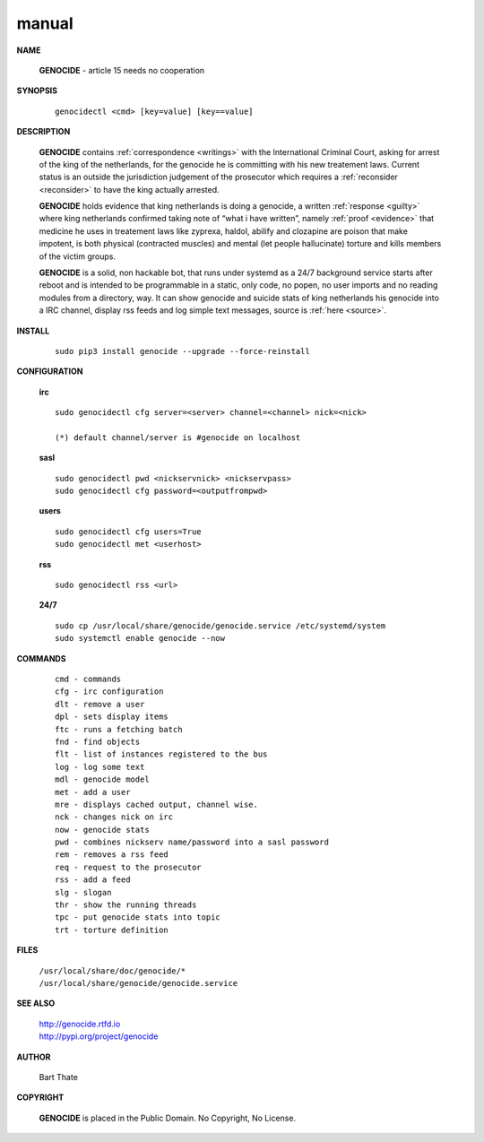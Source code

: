 .. _man:

.. raw:: html

    <br>

.. title:: Manual

manual
======

.. raw:: html

    <br>


**NAME**

 **GENOCIDE** - article 15 needs no cooperation


**SYNOPSIS**

 ::

  genocidectl <cmd> [key=value] [key==value]


**DESCRIPTION**

 **GENOCIDE** contains :ref:`correspondence <writings>` with the
 International Criminal Court, asking for arrest of the king of the 
 netherlands, for the genocide he is committing with his new treatement laws.
 Current status is an outside the jurisdiction judgement of the prosecutor 
 which requires a :ref:`reconsider <reconsider>` to have the king actually
 arrested.


 **GENOCIDE** holds evidence that king netherlands is doing a genocide, a 
 written :ref:`response <guilty>` where king netherlands confirmed taking note
 of “what i have written”, namely :ref:`proof <evidence>` that medicine he
 uses in treatement laws like zyprexa, haldol, abilify and clozapine are poison
 that make impotent, is both physical (contracted muscles) and mental (let 
 people hallucinate) torture and kills members of the victim groups. 


 **GENOCIDE** is a solid, non hackable bot, that runs under systemd as a 
 24/7 background service starts after reboot and is intended to be programmable
 in a static, only code, no popen, no user imports and no reading modules from
 a directory, way. It can show genocide and suicide stats of king netherlands
 his genocide into a IRC channel, display rss feeds and log simple text
 messages, source is :ref:`here <source>`.

**INSTALL**

 ::

  sudo pip3 install genocide --upgrade --force-reinstall


**CONFIGURATION**


 **irc**

 ::

  sudo genocidectl cfg server=<server> channel=<channel> nick=<nick>
  
  (*) default channel/server is #genocide on localhost

 **sasl**

 ::

  sudo genocidectl pwd <nickservnick> <nickservpass>
  sudo genocidectl cfg password=<outputfrompwd>

 **users**

 ::

  sudo genocidectl cfg users=True
  sudo genocidectl met <userhost>

 **rss**

 ::

  sudo genocidectl rss <url>

 **24/7**

 ::

  sudo cp /usr/local/share/genocide/genocide.service /etc/systemd/system
  sudo systemctl enable genocide --now


**COMMANDS**

 ::

  cmd - commands
  cfg - irc configuration
  dlt - remove a user
  dpl - sets display items
  ftc - runs a fetching batch
  fnd - find objects 
  flt - list of instances registered to the bus
  log - log some text
  mdl - genocide model
  met - add a user
  mre - displays cached output, channel wise.
  nck - changes nick on irc
  now - genocide stats
  pwd - combines nickserv name/password into a sasl password
  rem - removes a rss feed
  req - request to the prosecutor
  rss - add a feed
  slg - slogan
  thr - show the running threads
  tpc - put genocide stats into topic
  trt - torture definition


**FILES**


 | ``/usr/local/share/doc/genocide/*``
 | ``/usr/local/share/genocide/genocide.service``


**SEE ALSO**

 | http://genocide.rtfd.io
 | http://pypi.org/project/genocide


**AUTHOR**

 Bart Thate 

**COPYRIGHT**

 **GENOCIDE** is placed in the Public Domain. No Copyright, No License.

